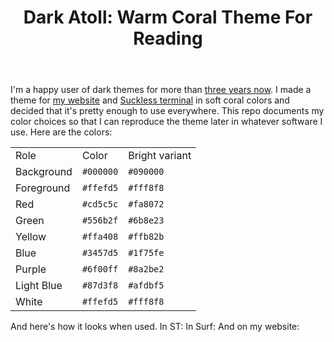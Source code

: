 #+TITLE:Dark Atoll: Warm Coral Theme For Reading

I'm a happy user of dark themes for more than [[https://github.com/aartaka/laconia-theme][three years now]]. I made a theme for [[https://aartaka.me][my website]] and [[https://github.com/aartaka/st][Suckless terminal]] in soft coral colors and decided that it's pretty enough to use everywhere. This repo documents my color choices so that I can reproduce the theme later in whatever software I use. Here are the colors:

| Role       | Color     | Bright variant |
| Background | ~#000000~ | ~#090000~      |
| Foreground | ~#ffefd5~ | ~#fff8f8~      |
| Red        | ~#cd5c5c~ | ~#fa8072~      |
| Green      | ~#556b2f~ | ~#6b8e23~      |
| Yellow     | ~#ffa408~ | ~#ffb82b~      |
| Blue       | ~#3457d5~ | ~#1f75fe~      |
| Purple     | ~#6f00ff~ | ~#8a2be2~      |
| Light Blue | ~#87d3f8~ | ~#afdbf5~      |
| White      | ~#ffefd5~ | ~#fff8f8~      |

And here's how it looks when used. In ST:
[[./neofetch.png]]
In Surf:
[[./surf.png]]
And on my website:
[[./website.png]]
